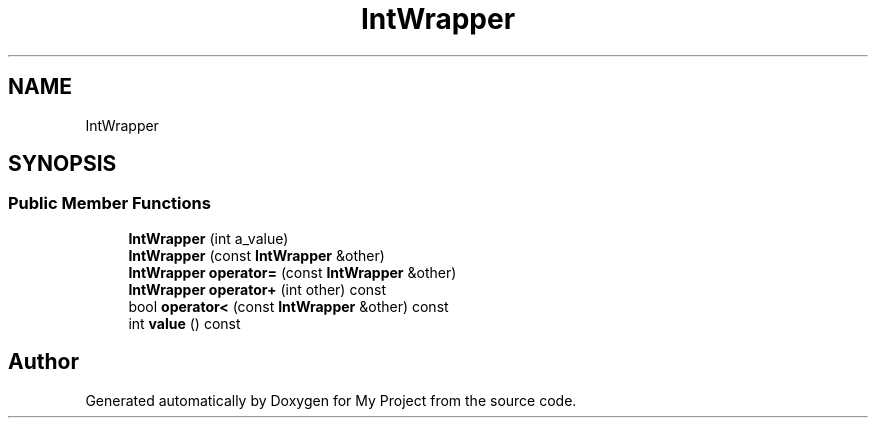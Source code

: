 .TH "IntWrapper" 3 "Wed Feb 1 2023" "Version Version 0.0" "My Project" \" -*- nroff -*-
.ad l
.nh
.SH NAME
IntWrapper
.SH SYNOPSIS
.br
.PP
.SS "Public Member Functions"

.in +1c
.ti -1c
.RI "\fBIntWrapper\fP (int a_value)"
.br
.ti -1c
.RI "\fBIntWrapper\fP (const \fBIntWrapper\fP &other)"
.br
.ti -1c
.RI "\fBIntWrapper\fP \fBoperator=\fP (const \fBIntWrapper\fP &other)"
.br
.ti -1c
.RI "\fBIntWrapper\fP \fBoperator+\fP (int other) const"
.br
.ti -1c
.RI "bool \fBoperator<\fP (const \fBIntWrapper\fP &other) const"
.br
.ti -1c
.RI "int \fBvalue\fP () const"
.br
.in -1c

.SH "Author"
.PP 
Generated automatically by Doxygen for My Project from the source code\&.
